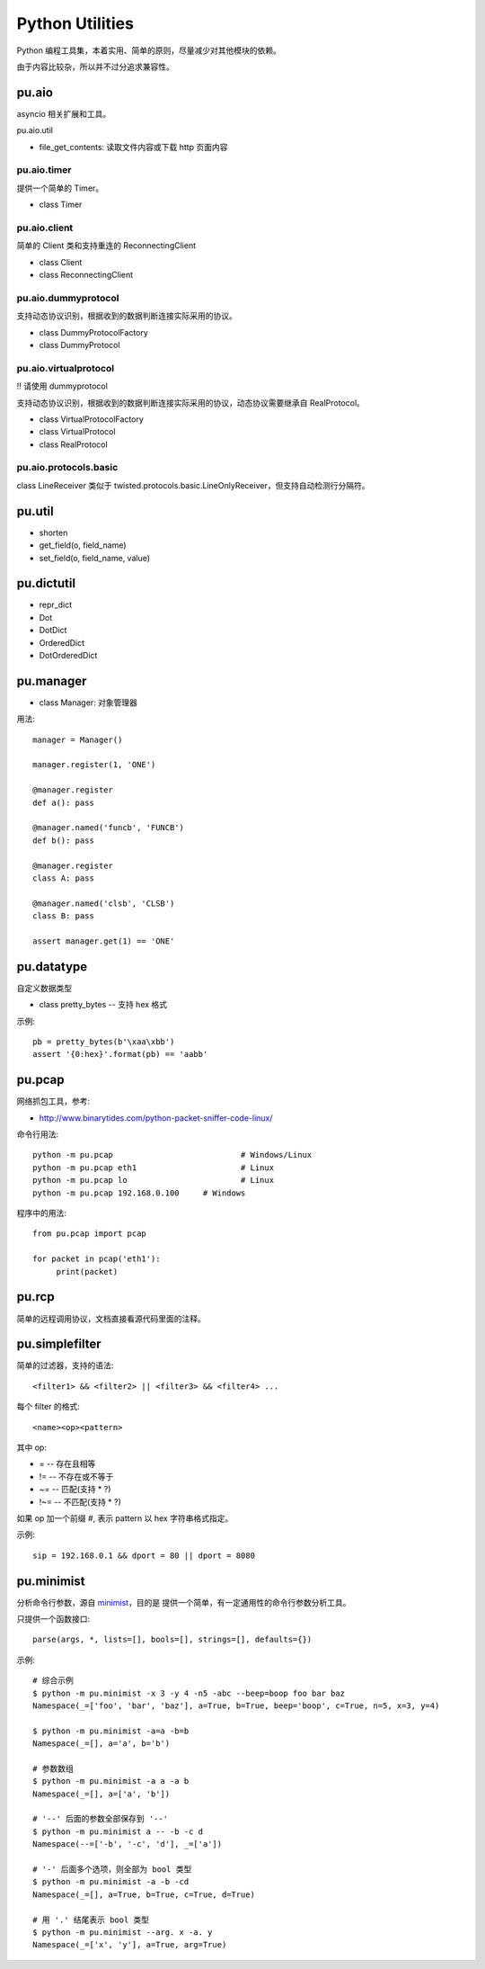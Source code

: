 Python Utilities
================

Python 编程工具集，本着实用、简单的原则，尽量减少对其他模块的依赖。

由于内容比较杂，所以并不过分追求兼容性。

pu.aio
------

asyncio 相关扩展和工具。

pu.aio.util

- file_get_contents: 读取文件内容或下载 http 页面内容

pu.aio.timer
~~~~~~~~~~~~

提供一个简单的 Timer。

- class Timer

pu.aio.client
~~~~~~~~~~~~~

简单的 Client 类和支持重连的 ReconnectingClient

- class Client
- class ReconnectingClient

pu.aio.dummyprotocol
~~~~~~~~~~~~~~~~~~~~

支持动态协议识别，根据收到的数据判断连接实际采用的协议。

- class DummyProtocolFactory
- class DummyProtocol

pu.aio.virtualprotocol
~~~~~~~~~~~~~~~~~~~~~~

!! 请使用 dummyprotocol

支持动态协议识别，根据收到的数据判断连接实际采用的协议，动态协议需要继承自 RealProtocol。

- class VirtualProtocolFactory
- class VirtualProtocol
- class RealProtocol

pu.aio.protocols.basic
~~~~~~~~~~~~~~~~~~~~~~

class LineReceiver 类似于 twisted.protocols.basic.LineOnlyReceiver，但支持自动检测行分隔符。

pu.util
-------

- shorten
- get_field(o, field_name)
- set_field(o, field_name, value)

pu.dictutil
-----------

- repr_dict
- Dot
- DotDict
- OrderedDict
- DotOrderedDict

pu.manager
----------

- class Manager: 对象管理器


用法::

    manager = Manager()

    manager.register(1, 'ONE')

    @manager.register
    def a(): pass

    @manager.named('funcb', 'FUNCB')
    def b(): pass

    @manager.register
    class A: pass

    @manager.named('clsb', 'CLSB')
    class B: pass

    assert manager.get(1) == 'ONE'

pu.datatype
-----------

自定义数据类型

- class pretty_bytes -- 支持 hex 格式

示例::

    pb = pretty_bytes(b'\xaa\xbb')
    assert '{0:hex}'.format(pb) == 'aabb'

pu.pcap
-------

网络抓包工具，参考:

- http://www.binarytides.com/python-packet-sniffer-code-linux/

命令行用法::

    python -m pu.pcap				# Windows/Linux
    python -m pu.pcap eth1			# Linux
    python -m pu.pcap lo			# Linux
    python -m pu.pcap 192.168.0.100	# Windows

程序中的用法::

    from pu.pcap import pcap

    for packet in pcap('eth1'):
         print(packet)

pu.rcp
------

简单的远程调用协议，文档直接看源代码里面的注释。

pu.simplefilter
---------------

简单的过滤器，支持的语法::

    <filter1> && <filter2> || <filter3> && <filter4> ...

每个 filter 的格式::

    <name><op><pattern>

其中 op:

- = -- 存在且相等
- != -- 不存在或不等于
- ~= -- 匹配(支持 * ?)
- !~= -- 不匹配(支持 * ?)

如果 op 加一个前缀 `#`, 表示 pattern 以 hex 字符串格式指定。

示例::

    sip = 192.168.0.1 && dport = 80 || dport = 8080

pu.minimist
-----------

分析命令行参数，源自 `minimist <https://github.com/substack/minimist>`_，目的是
提供一个简单，有一定通用性的命令行参数分析工具。


只提供一个函数接口::

    parse(args, *, lists=[], bools=[], strings=[], defaults={})

示例::

    # 综合示例
    $ python -m pu.minimist -x 3 -y 4 -n5 -abc --beep=boop foo bar baz
    Namespace(_=['foo', 'bar', 'baz'], a=True, b=True, beep='boop', c=True, n=5, x=3, y=4)
  
    $ python -m pu.minimist -a=a -b=b
    Namespace(_=[], a='a', b='b')

    # 参数数组
    $ python -m pu.minimist -a a -a b
    Namespace(_=[], a=['a', 'b'])
  
    # '--' 后面的参数全部保存到 '--'
    $ python -m pu.minimist a -- -b -c d
    Namespace(--=['-b', '-c', 'd'], _=['a'])

    # '-' 后面多个选项，则全部为 bool 类型
    $ python -m pu.minimist -a -b -cd
    Namespace(_=[], a=True, b=True, c=True, d=True)

    # 用 '.' 结尾表示 bool 类型
    $ python -m pu.minimist --arg. x -a. y
    Namespace(_=['x', 'y'], a=True, arg=True)
